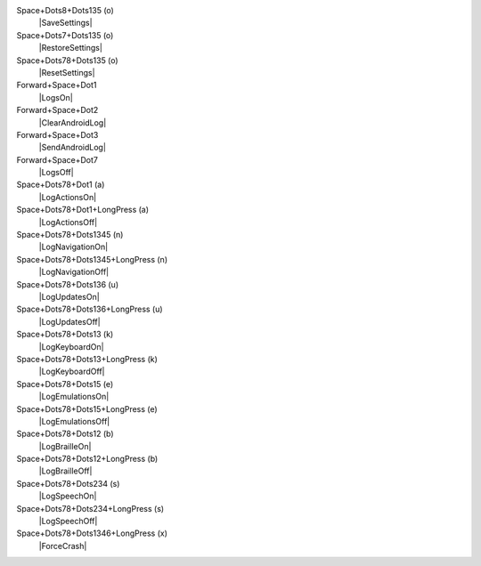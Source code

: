 Space+Dots8+Dots135 (o)
  |SaveSettings|

Space+Dots7+Dots135 (o)
  |RestoreSettings|

Space+Dots78+Dots135 (o)
  |ResetSettings|

Forward+Space+Dot1
  |LogsOn|

Forward+Space+Dot2
  |ClearAndroidLog|

Forward+Space+Dot3
  |SendAndroidLog|

Forward+Space+Dot7
  |LogsOff|

Space+Dots78+Dot1 (a)
  |LogActionsOn|

Space+Dots78+Dot1+LongPress (a)
  |LogActionsOff|

Space+Dots78+Dots1345 (n)
  |LogNavigationOn|

Space+Dots78+Dots1345+LongPress (n)
  |LogNavigationOff|

Space+Dots78+Dots136 (u)
  |LogUpdatesOn|

Space+Dots78+Dots136+LongPress (u)
  |LogUpdatesOff|

Space+Dots78+Dots13 (k)
  |LogKeyboardOn|

Space+Dots78+Dots13+LongPress (k)
  |LogKeyboardOff|

Space+Dots78+Dots15 (e)
  |LogEmulationsOn|

Space+Dots78+Dots15+LongPress (e)
  |LogEmulationsOff|

Space+Dots78+Dots12 (b)
  |LogBrailleOn|

Space+Dots78+Dots12+LongPress (b)
  |LogBrailleOff|

Space+Dots78+Dots234 (s)
  |LogSpeechOn|

Space+Dots78+Dots234+LongPress (s)
  |LogSpeechOff|

Space+Dots78+Dots1346+LongPress (x)
  |ForceCrash|


